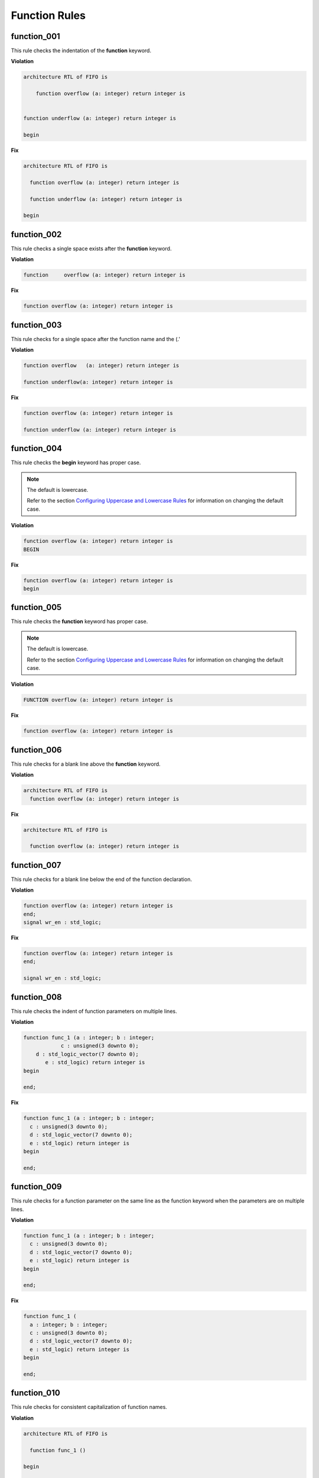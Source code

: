 Function Rules
--------------

function_001
############

This rule checks the indentation of the **function** keyword.

**Violation**

.. code-block:: vhdl

   architecture RTL of FIFO is

       function overflow (a: integer) return integer is


   function underflow (a: integer) return integer is

   begin

**Fix**

.. code-block:: vhdl

   architecture RTL of FIFO is

     function overflow (a: integer) return integer is

     function underflow (a: integer) return integer is

   begin

function_002
############

This rule checks a single space exists after the **function** keyword.

**Violation**

.. code-block:: vhdl

   function     overflow (a: integer) return integer is

**Fix**

.. code-block:: vhdl

   function overflow (a: integer) return integer is

function_003
############

This rule checks for a single space after the function name and the (.'

**Violation**

.. code-block:: vhdl

   function overflow   (a: integer) return integer is

   function underflow(a: integer) return integer is

**Fix**

.. code-block:: vhdl

   function overflow (a: integer) return integer is

   function underflow (a: integer) return integer is

function_004
############

This rule checks the **begin** keyword has proper case.
 
.. NOTE::  The default is lowercase.

   Refer to the section `Configuring Uppercase and Lowercase Rules <configuring_case.html>`_ for information on changing the default case.

**Violation**

.. code-block:: vhdl

   function overflow (a: integer) return integer is
   BEGIN

**Fix**

.. code-block:: vhdl

   function overflow (a: integer) return integer is
   begin

function_005
############

This rule checks the **function** keyword has proper case.
 
.. NOTE::  The default is lowercase.

   Refer to the section `Configuring Uppercase and Lowercase Rules <configuring_case.html>`_ for information on changing the default case.

**Violation**

.. code-block:: vhdl

   FUNCTION overflow (a: integer) return integer is

**Fix**

.. code-block:: vhdl

   function overflow (a: integer) return integer is

function_006
############

This rule checks for a blank line above the **function** keyword.

**Violation**

.. code-block:: vhdl

   architecture RTL of FIFO is
     function overflow (a: integer) return integer is


**Fix**

.. code-block:: vhdl

   architecture RTL of FIFO is

     function overflow (a: integer) return integer is

function_007
############

This rule checks for a blank line below the end of the function declaration.

**Violation**

.. code-block:: vhdl

   function overflow (a: integer) return integer is
   end;
   signal wr_en : std_logic;

**Fix**

.. code-block:: vhdl

   function overflow (a: integer) return integer is
   end;

   signal wr_en : std_logic;


function_008
############

This rule checks the indent of function parameters on multiple lines.

**Violation**

.. code-block:: vhdl

   function func_1 (a : integer; b : integer;
               c : unsigned(3 downto 0);
       d : std_logic_vector(7 downto 0);
          e : std_logic) return integer is
   begin
      
   end;

**Fix**

.. code-block:: vhdl

   function func_1 (a : integer; b : integer;
     c : unsigned(3 downto 0);
     d : std_logic_vector(7 downto 0);
     e : std_logic) return integer is
   begin
      
   end;

function_009
############

This rule checks for a function parameter on the same line as the function keyword when the parameters are on multiple lines.

**Violation**

.. code-block:: vhdl

   function func_1 (a : integer; b : integer;
     c : unsigned(3 downto 0);
     d : std_logic_vector(7 downto 0);
     e : std_logic) return integer is
   begin
      
   end;


**Fix**

.. code-block:: vhdl

   function func_1 (
     a : integer; b : integer;
     c : unsigned(3 downto 0);
     d : std_logic_vector(7 downto 0);
     e : std_logic) return integer is
   begin
      
   end;

function_010
############

This rule checks for consistent capitalization of function names.

**Violation**

.. code-block:: vhdl

   architecture RTL of FIFO is

     function func_1 ()

   begin

     OUT1 <= Func_1;

     PROC1 : process () is
     begin

        sig1 <= FUNC_1;

     end process;

   end architecture RTL;

**Violation**

.. code-block:: vhdl

   architecture RTL of FIFO is

     function func_1 ()

   begin

     OUT1 <= func_1;

     PROC1 : process () is
     begin

        sig1 <= func_1;

     end process;

   end architecture RTL;
   
